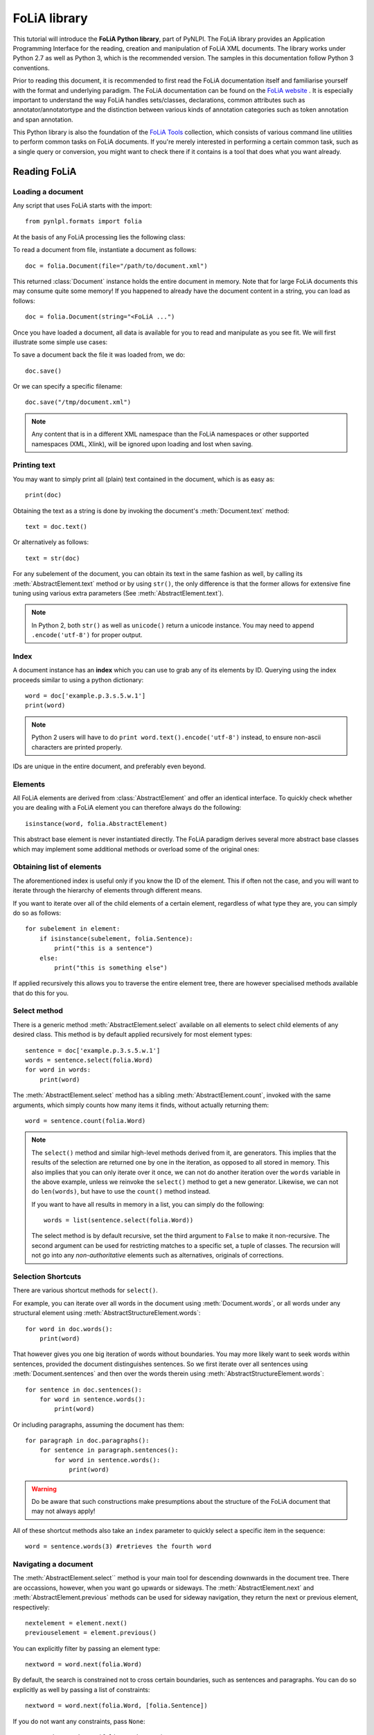 .. module:: pynlpl.formats.folia 

FoLiA library 
*************

This tutorial will introduce the **FoLiA Python library**, part of PyNLPl. The
FoLiA library provides an Application Programming Interface for the reading,
creation and manipulation of FoLiA XML documents. The library works under
Python 2.7 as well as Python 3, which is the recommended version. The samples
in this documentation follow Python 3 conventions.

Prior to reading this document, it is  recommended to first read the
FoLiA documentation itself and familiarise yourself with the format and
underlying paradigm. The FoLiA documentation can be found on the 
`FoLiA website <https://proycon.github.io/folia/>`_ . It is especially important 
to understand the way FoLiA handles sets/classes, declarations, common
attributes such as annotator/annotatortype and the distinction between various
kinds of annotation categories such as token annotation and span annotation.

This Python library is also the foundation of the `FoLiA Tools
<https://pypi.python.org/pypi/FoLiA-tools/>`_ collection, which consists of
various command line utilities to perform common tasks on FoLiA documents. If
you're merely interested in performing a certain common task, such as a single
query or conversion, you might want to check there if it contains is a tool that does
what you want already.


Reading FoLiA
===================

Loading a document
-------------------------------

Any script that uses FoLiA starts with the import::

    from pynlpl.formats import folia

At the basis of any FoLiA processing lies the following class:

.. autosummary:: 
    :nosignatures:
    :toctree: _autosummary
    :template: fullclass.rst

    Document

To read a document from file, instantiate a document as follows::

    doc = folia.Document(file="/path/to/document.xml")

This returned :class:`Document` instance holds the entire document in
memory. Note that for large FoLiA documents this may consume quite some memory!
If you happened to already have the document content in a string, you can load
as follows::

    doc = folia.Document(string="<FoLiA ...")

Once you have loaded a document, all data is available for you to read and manipulate as you see fit. We will first illustrate some simple use cases:

To save a document back the file it was loaded from, we do::

    doc.save()

Or we can specify a specific filename::

    doc.save("/tmp/document.xml")

.. note:: Any content that is in a different XML namespace than the FoLiA namespaces or other supported namespaces (XML, Xlink), will be ignored upon loading and lost when saving.


Printing text
----------------------------------

You may want to simply print all (plain) text contained in the document, which is as easy as::

    print(doc)

Obtaining the text as a string is done by invoking the document's :meth:`Document.text`
method::

    text = doc.text()
    
Or alternatively as follows::

    text = str(doc) 

For any subelement of the document, you can obtain its text in the same fashion
as well, by calling its :meth:`AbstractElement.text` method or by using
``str()``, the only difference is that the former allows for extensive fine
tuning using various extra parameters (See :meth:`AbstractElement.text`).

.. note:: In Python 2, both ``str()`` as well as ``unicode()`` return a unicode instance. You may need to append ``.encode('utf-8')`` for proper output.


Index
----------------------------------

A document instance has an **index** which you can use to grab any of its
elements by ID. Querying using the index proceeds similar to using a python
dictionary::

    word = doc['example.p.3.s.5.w.1']
    print(word)

.. note:: Python 2 users will have to do ``print word.text().encode('utf-8')`` instead, to ensure non-ascii characters are printed properly.

IDs are unique in the entire document, and preferably even beyond.
    
Elements
----------------------------------

All FoLiA elements are derived from :class:`AbstractElement` and offer an
identical interface. To quickly check whether you are dealing with a FoLiA
element you can therefore always do the following::

    isinstance(word, folia.AbstractElement)

This abstract base element is never instantiated directly. The FoLiA paradigm
derives several more abstract base  classes which  may implement some additional
methods or overload some of the original ones:

.. autosummary:: 
    :nosignatures:
    :toctree: _autosummary
    :template: foliaelement.rst

    AbstractElement
    AbstractStructureElement
    AllowTokenAnnotation
    AbstractSpanAnnotation
    AbstractTokenAnnotation
    AbstractAnnotationLayer

Obtaining list of elements
------------------------------

The aforementioned index is useful only if you know the ID of the element. This
if often not the case, and you will want to iterate through the hierarchy of
elements through different means.
                 
If you want to iterate over all of the child elements of a certain element,
regardless of what type they are, you can simply do so as follows::

    for subelement in element:
        if isinstance(subelement, folia.Sentence):
            print("this is a sentence")
        else: 
            print("this is something else")

If applied recursively this allows you to traverse the entire
element tree, there are however specialised methods available that do this for
you.

Select method
----------------------

There is a generic method :meth:`AbstractElement.select` available on all
elements to select child elements of any desired class. This method is by
default applied recursively for most element types::

    sentence = doc['example.p.3.s.5.w.1']
    words = sentence.select(folia.Word)
    for word in words:
        print(word)

The :meth:`AbstractElement.select` method has a sibling :meth:`AbstractElement.count`, invoked with the same
arguments, which simply counts how many items it finds, without actually
returning them::

    word = sentence.count(folia.Word)

.. note:: 
    The ``select()`` method and similar high-level methods derived from it, are
    generators.  This implies that the results of the selection are returned one by
    one in the iteration, as opposed to all stored in memory. This also implies
    that you can only iterate over it once, we can not do another iteration over
    the ``words`` variable in the above example, unless we reinvoke the
    ``select()`` method to get a new generator. Likewise, we can not do
    ``len(words)``, but have to use the ``count()`` method instead.

    If you want to have all results in memory in a list, you can simply do the following::

        words = list(sentence.select(folia.Word))

    The select method is by default recursive, set the third argument to ``False`` to
    make it non-recursive. The second argument can be used for restricting matches
    to a specific set, a tuple of classes. The recursion will not go into any
    *non-authoritative* elements such as alternatives, originals of corrections. 

Selection Shortcuts
---------------------
 
There are various shortcut methods for ``select()``.

For example, you can iterate over all words in the document using :meth:`Document.words`, or
all words under any structural element using :meth:`AbstractStructureElement.words`::

    for word in doc.words():
        print(word)
        
That however gives you one big iteration of words without boundaries. You may
more likely want to seek words within sentences, provided the document
distinguishes sentences. So we first iterate over all sentences using
:meth:`Document.sentences` and then over the
words therein using :meth:`AbstractStructureElement.words`::

    for sentence in doc.sentences():
        for word in sentence.words():
            print(word)
            
Or including paragraphs, assuming the document has them::

    for paragraph in doc.paragraphs():
        for sentence in paragraph.sentences():
            for word in sentence.words():
                print(word)

.. warning:: Do be aware that such constructions make presumptions about the structure of the FoLiA document that may not always apply!
        
All of these shortcut methods also take an ``index`` parameter to quickly
select a specific item in the sequence::

        word = sentence.words(3) #retrieves the fourth word

Navigating a document
--------------------------

The :meth:`AbstractElement.select`` method is your main tool for descending
downwards in the document tree. There are occassions, however, when you want go
upwards or sideways. The :meth:`AbstractElement.next` and
:meth:`AbstractElement.previous` methods can be used for sideway navigation,
they return the next or previous element, respectively::

    nextelement = element.next()
    previouselement = element.previous()

You can explicitly filter by passing an element type::

    nextword = word.next(folia.Word)

By default, the search is constrained not to cross certain boundaries, such as
sentences and paragraphs. You can do so explicitly as well by passing a list of
constraints::

    nextword = word.next(folia.Word, [folia.Sentence])

If you do not want any constraints, pass ``None``::

    nextword = word.next(folia.Word, None)

These methods will return ``None`` if no next/previous element was found (of
the specified type).

Each element has a ``parent`` attribute that links it to its parent::

    sentence = word.parent

Only for the top-level element (:class:`Text` or :class:`Speech`), the parent
is ``None``. There is also the method :meth:`AbstractElement.ancestors` to iterate over all
ancestors, ordered from most immediate to most distant ancestor::

    for ancestor in element.ancestors():
        print(type(ancestor))

If you are looking for ancestors of a specific type, you can pass it as an
argument::

    for ancestor in element.ancestors(folia.Division):
        print(type(ancestor))

If only a single ancestor is desired, use the :meth:`AbstractElement.ancestor``
method instead, unlike the generator version :meth:`AbstractElement.ancestors`,
it will raise a :class:`NoSuchAnnotation` exception if the ancestor was not
found::

    paragraph = word.ancestor(folia.Paragraph)


Structure Annotation Types
------------------------------

The FoLiA library discerns various Python classes for structure
annotation, all are subclasses of :class:`AbstractStructureElement`, which in
turn is a subclass of :class:`AbstractElement`. We list the classes
for structure anntoation along with the FoLiA XML tag. Sets and classes can
be associated with most of these elements to make them more specific, these are
never prescribed by FoLiA. The list of classes is as follows:

.. autosummary:: 
    :nosignatures:
    :toctree: _autosummary
    :template: foliaelement.rst

    Cell
    Definition
    Division
    Entry
    Event
    Example
    Figure
    Gap
    Head
    Linebreak
    List
    ListItem
    Note
    Paragraph
    Part
    Quote
    Reference
    Row
    Sentence
    Table
    Term
    TableHead
    Text
    Whitespace
    Word

The `FoLiA documentation <https://github.com/proycon/folia/raw/master/docs/folia.pdf>`_ explains the exact semantics and use of 
these in detail. Make sure to consult it to familiarize yourself with how the
elements should be used.

FoLiA and this library enforce explicit rules about what elements are allowed
in what others. Exceptions will be raised when this is about to be violated.

Common attributes
-----------------------

The FoLiA paradigm features *sets* and *classes* as primary means to represent
the actual value (class) of an annotation. A set often corresponds to a tagset,
such as a set of part-of-speech tags, and a class is one selected value in such a set.

The paradigm furthermore introduces other common attributes to set on
annotation elements, such as an identifier,  information on the annotator, and
more. A full list is provided below:
    
* ``element.id``        (str) - The unique identifier of the element
* ``element.set``       (str) - The set the element pertains to.
* ``element.cls``       (str) - The assigned class, i.e. the actual value of
  the annotation, defined in the set.  Classes correspond with tagsets in this case of many annotation types.
  Note that since *class* is already a reserved keyword in python, the library consistently uses ``cls`` everywhere.
* ``element.annotator`` (str) - The name or ID of the annotator who added/modified this element
* ``element.annotatortype`` - The type of annotator, can be either ``folia.AnnotatorType.MANUAL`` or ``folia.AnnotatorType.AUTO``
* ``element.confidence`` (float) - A confidence value expressing
* ``element.datetime``  (datetime.datetime) - The date and time when the element was added/modified.
* ``element.n``         (str) - An ordinal label, used for instance in enumerated list contexts, numbered sections, etc..

The following attributes are specific to a speech context:

* ``element.src``       (str) - A URL or filename referring the an audio or video file containing the speech. Access this attribute using the ``element.speaker_src()`` method, as it is inheritable from ancestors.
* ``element.speaker``   (str) -  The name of ID of the speaker. Access this attribute using the ``element.speech_speaker()`` method, as it is inheritable from ancestors.
* ``element.begintime`` (4-tuple) - The time in the above source fragment when the phonetic content of this element starts, this is a ``(hours, minutes,seconds,milliseconds)`` tuple.
* ``element.endtime``   (4-tuple) - The time in the above source fragment when the phonetic content of this element ends, this is a ``(hours, minutes,seconds,milliseconds)`` tuple.
 
Attributes that are not available for certain elements, or not set, default to ``None``.

Annotations
--------------------

As FoLiA is a format for linguistic annotation, accessing annotation is one of
the primary functions of this library. This can be done using the methods
:meth:`AllowTokenAnnotation.annotations` or :meth:`AllowTokenAnnotation.annotation`
that are available on many FoLiA elements. These methods are similar to the
:meth:`AbstractElement.select` method except they will raise a
:class:`NoSuchAnnotation` exception when no such annotation is found. The
difference between ``annotation()`` and ``annotations()`` is that the former
will grab only one and raise an exception if there are more between which it
can't disambiguate, whereas the second is a generator, but will still raise an
exception if none is found::

    for word in doc.words():
        try:
            pos = word.annotation(folia.PosAnnotation, 'http://somewhere/CGN')
            lemma = word.annotation(folia.LemmaAnnotation)
            print("Word: ", word)
            print("ID: ", word.id)
            print("PoS-tag: " , pos.cls)
            print("PoS Annotator: ", pos.annotator)
            print("Lemma-tag: " , lemma.cls)
        except folia.NoSuchAnnotation:
            print("No PoS or Lemma annotation")

Note that the second argument of :meth:`AllowTokenAnnotation.annotation`, :meth:`AllowTokenAnnotation.annotations` or
:meth:`AbstractElement.select` can be used to restrict your selection to a certain set. In the
above example we restrict ourselves to Part-of-Speech tags in the CGN set.

Token Annotation Types
+++++++++++++++++++++++++

The following token annotation elements are available in FoLiA, they are
embedded under a structural element (not necessarily a token, despite the name). 

.. autosummary:: 
    :nosignatures:
    :toctree: _autosummary
    :template: foliaelement.rst

    DomainAnnotation
    PosAnnotation
    LangAnnotation
    LemmaAnnotation
    SenseAnnotation
    SubjectivityAnnotation


Text and phonetic annotation
+++++++++++++++++++++++++++++++++

The actual text of an element, or a phonetic textual representation, are also
considered annotations themselves. 

.. autosummary:: 
    :nosignatures:
    :toctree: _autosummary
    :template: foliaelement.rst

    TextContent
    PhonContent

Text is retrieved as string using :meth:`AbstractElement.text`, or as element
using Phonetic content is retrieved as string using
:meth:`AbstractElement.text`, or as element using
:meth:`AbstractElement.textcontent`.

.. note:: 
    These are the only elements for which FoLiA prescribes a default set and a default class (``current``).
    This will only be relevant if you work with multiple text layers (current
    text vs OCRed text for instance) or with corrections of
    orthography or phonetics.

Span Annotation
+++++++++++++++++++

FoLiA distinguishes token annotation and span annotation, token annotation is
embedded in-line within a structural element, and the annotation therefore
pertains to that structural element, whereas span annotation is stored in a
stand-off annotation layer outside the element and refers back to it. Span
annotation elements typically *span* over multiple structural elements, they
are all subclasses of :class:`AbstractSpanAnnotation`.

We will discuss three ways of accessing span annotation. As stated, span
annotation is contained within an annotation layer (a subclass of
:class:`AbstractAnnotationLayer`) of a certain structure element, often a
sentence. In the first way of accessing span annotation, we do everything
explicitly: We first obtain the layer, then iterate over the span annotation
elements within that layer, and finally iterate over the words to which the
span applies. Assume we have a ``sentence`` and we want to print all the named
entities in it, assuming the entities layer is embedded at sentence level as is
conventional::

    for layer in sentence.select(folia.EntitiesLayer):
        for entity in layer.select(folia.Entity):
            print(" Entity class=", entity.cls, " words=")
            for word in entity.wrefs():
                print(word, end="")  #print without newline
            print()   #print newline

The :meth:`AbstractSpanAnnotation.wrefs()`` method, available on all span annotation elements, will return
a list of all words (as well as morphemes and phonemes) over which a span
annotation element spans.

This first way is rather verbose. The second way of accessing span annotation
takes another approach, using the :meth:`Word.findspans()`` method available on :class:`Word` instances.
Here we start from a word and seek span annotations in which that word occurs.
Assume we have a ``word`` and want to find chunks it occurs in::

    for chunk in word.findspans(folia.Chunk):
        print(" Chunk class=", chunk.cls, " words=")
        for word2 in chunk.wrefs(): #print all words in the chunk (of which the word is a part)
            print(word2, end="")
        print()

The :meth:`Word.findspans` method can be called with either the class of a Span
Annotation Element, such as :class:`Chunk`, or with the class of the layer,
such as :class:`ChunkingLayer`.

The third way allows us to look for span elements given an annotation layer and
words. In other words, it checks if one or more words form a span. This is an
exact match and not a sub-part match as in the previously described method. To
do this, we use use the :class:`AbstractAnnotationLayer.findspan` method,
available on all annotation layers::

    for span in annotationlayer.findspan(word1,word2):
        print("Class: ", span.cls)
        print("Text: ", span.text()) #same for every span here

Span Annotation Types
++++++++++++++++++++++++

This section lists the available Span annotation elements, the layer that contains
them is explicitly mentioned as well.

Some of the span annotation elements are complex and take span role elements as
children, these are normal span annotation elements that occur on a within
another span annotation (of a particular type) and can not be used standalone.

FoLiA distinguishes the following span annotation elements:

.. autosummary:: 
    :nosignatures:
    :toctree: _autosummary
    :template: foliaelement.rst

    Chunk
    CoreferenceChain
    Dependency
    Entity
    SyntacticUnit
    SemanticRole

These are placed in the following annotation layers:

.. autosummary:: 
    :nosignatures:
    :toctree: _autosummary
    :template: foliaelement.rst

    ChunkingLayer
    CoreferenceLayer
    DependenciesLayer
    EntitiesLayer
    SyntaxLayer
    SemanticRolesLayer


Some span annotation elements take *span roles*, depending on their type:

.. autosummary:: 
    :nosignatures:
    :toctree: _autosummary
    :template: foliaelement.rst

    CoreferenceLink
    DependencyDependent
    Headspan


Editing FoLiA
======================

Creating a new document
-------------------------

Creating a new FoliA document, rather than loading an existing one from file,
is done by explicitly providing the ID for the new document in the
:class:`Document` constructor::

    doc = folia.Document(id='example')
    

Declarations
---------------------

Whenever you add a new **type** of annotation, or a different set, to a FoLiA document, you have to
first declare it. This is done using the :meth:`Document.declare`` method. It takes as
arguments the annotation type, the set, and you can optionally pass keyword
arguments to ``annotator=`` and ``annotatortype=`` to set defaults.

An example for Part-of-Speech annotation::

    doc.declare(folia.PosAnnotation, 'http://somewhere/brown-tag-set')

An example with a default annotator::
    
    doc.declare(folia.PosAnnotation, 'http://somewhere/brown-tag-set', annotator='proycon', annotatortype=folia.AnnotatorType.MANUAL)

Any additional sets for Part-of-Speech would have to be explicitly declared as
well. To check if a particular annotation type and set is declared, use the
:meth:`Document.declared` method.

Adding structure
-------------------------

Assuming we begin with an empty document, we should first add a Text element.
Then we can add paragraphs, sentences, or other structural elements. The
:meth:`AbstractElement.add` method adds new children to an element::
    
    text = doc.add(folia.Text)
    paragraph = text.add(folia.Paragraph)
    sentence = paragraph.add(folia.Sentence)
    sentence.add(folia.Word, 'This')
    sentence.add(folia.Word, 'is')
    sentence.add(folia.Word, 'a')
    sentence.add(folia.Word, 'test')
    sentence.add(folia.Word, '.')


.. note:: The :meth:`AbstractElement.add` method is actually a wrapper around :meth:`AbstractElement.append`, which takes the
    exact same arguments. It performs extra checks and works for both span
    annotation as well as token annotation. Using ``append()`` will be faster
    though.

Adding annotations
-------------------------

Adding annotations, or any elements for that matter, is done using the
:meth:`AbstractElement.add` method on the intended parent element. We assume that the annotations
we add have already been properly declared, otherwise an exception will be
raised as soon as ``add()`` is called. Let's build on the previous example::

    #First we grab the fourth word, 'test', from the sentence
    word = sentence.words(3)
    
    #Add Part-of-Speech tag
    word.add(folia.PosAnnotation, set='brown-tagset',cls='n')
    
    #Add lemma
    lemma.add(folia.LemmaAnnotation, cls='test')


Note that in the above examples, the ``add()`` method takes a class as first
argument, and subsequently takes keyword arguments that will be passed to the
classes' constructor.

A second way of using :meth:`AbstractElement.add` is by simply passing a fully instantiated child
element, thus constructing it prior to adding. The following is equivalent to the
above example, as the previous method is merely a shortcut for convenience::

    #First we grab the fourth word, 'test', from the sentence
    word = sentence.words(3)
    
    #Add Part-of-Speech tag
    word.add( folia.PosAnnotation(doc, set='brown-tagset',cls='n') )
    
    #Add lemma
    lemma.add( folia.LemmaAnnotation(doc , cls='test') )   

The :meth:`AbstractElement.add` method always returns that which was added, allowing it to be chained.

In the above example we first explicitly instantiate a :class:`PosAnnotation`
and a :class:`LemmaAnnotation`. Instantiation of any FoLiA element (always
Python class subclassed off :class:`AbstractElement`) follows the following
pattern::

    Class(document, *children, **kwargs)

.. note:: See :meth:`AbstractElement.__init__` for all details on construction

Note that the document has to be passed explicitly as first argument to the constructor.

The common attributes are set using equally named keyword arguments:

 * ``id=``
 * ``cls=``
 * ``set=`` 
 * ``annotator=`` 
 * ``annotatortype=``
 * ``confidence=``
 * ``src=``
 * ``speaker=``
 * ``begintime=``
 * ``endtime=``

Not all attributes are allowed for all elements, and certain attributes are
required for certain elements. ``ValueError`` exceptions will be raised when these
constraints are not met.
 
Instead of setting ``id``. you can also set the keyword argument
``generate_id_in`` and pass it another element, an ID will be automatically
generated, based on the ID of the element passed. When you use the first method
of adding elements, instantiation with ``generate_id_in`` will take place automatically
behind the scenes when applicable and when ``id`` is not explicitly set.

Any extra non-keyword arguments should be FoLiA elements and will be appended
as the contents of the element, i.e. the children or subelements. Instead of
using non-keyword arguments, you can also use the keyword argument ``content``
and pass a list. This is a shortcut made merely for convenience, as Python
obliges all non-keyword arguments to come before the keyword-arguments, which
if often aesthetically unpleasing for our purposes. Example of this use case
will be shown in the next section.


Adding span annotation
---------------------------

Adding span annotation is easy with the FoLiA library. As you know, span
annotation uses a stand-off annotation embedded in annotation layers. These
layers are in turn embedded in structural elements such as sentences. However,
the :meth:`AbstractElement.add` method abstracts over this. Consider the following example of a named entity::

    doc.declare(folia.Entity, "https://raw.githubusercontent.com/proycon/folia/master/setdefinitions/namedentities.foliaset.xml")
    
    sentence = text.add(folia.Sentence)
    sentence.add(folia.Word, 'I',id='example.s.1.w.1')
    sentence.add(folia.Word, 'saw',id='example.s.1.w.2')
    sentence.add(folia.Word, 'the',id='example.s.1.w.3')
    word = sentence.add(folia.Word, 'Dalai',id='example.s.1.w.4')
    word2 =sentence.add(folia.Word, 'Lama',id='example.s.1.w.5')
    sentence.add(folia.Word, '.', id='example.s.1.w.6')

    word.add(folia.Entity, word, word2, cls="per")

To make references to the words, we simply pass the word instances and use the
document's index to obtain them.  Note also that passing a list using the
keyword argument ``contents`` is wholly equivalent to passing the non-keyword
arguments separately::

    word.add(folia.Entity, cls="per", contents=[word,word2])

In the next example we do things more explicitly. We first create a sentence
and then add a syntax parse, consisting of nested elements::

    doc.declare(folia.SyntaxLayer, 'some-syntax-set')
    
    sentence = text.add(folia.Sentence)
    sentence.add(folia.Word, 'The',id='example.s.1.w.1')
    sentence.add(folia.Word, 'boy',id='example.s.1.w.2')
    sentence.add(folia.Word, 'pets',id='example.s.1.w.3')
    sentence.add(folia.Word, 'the',id='example.s.1.w.4')
    sentence.add(folia.Word, 'cat',id='example.s.1.w.5')
    sentence.add(folia.Word, '.', id='example.s.1.w.6')
    
    #Adding Syntax Layer
    layer = sentence.add(folia.SyntaxLayer)
    
    #Adding Syntactic Units
    layer.add( 
        folia.SyntacticUnit(self.doc, cls='s', contents=[
            folia.SyntacticUnit(self.doc, cls='np', contents=[
                folia.SyntacticUnit(self.doc, self.doc['example.s.1.w.1'], cls='det'),
                folia.SyntacticUnit(self.doc, self.doc['example.s.1.w.2'], cls='n'),
            ]),
            folia.SyntacticUnit(self.doc, cls='vp', contents=[
                folia.SyntacticUnit(self.doc, self.doc['example.s.1.w.3'], cls='v')
                    folia.SyntacticUnit(self.doc, cls='np', contents=[
                        folia.SyntacticUnit(self.doc, self.doc['example.s.1.w.4'], cls='det'),
                        folia.SyntacticUnit(self.doc, self.doc['example.s.1.w.5'], cls='n'),            
                    ]),
                ]),
            folia.SyntacticUnit(self.doc, self.doc['example.s.1.w.6'], cls='fin')        
        ])
    )
    

.. note:: The lower-level :meth:`AbstractElement.append`` method would have had the same effect in the above syntax tree sample.

Deleting annotations
----------------------

Any element can be deleted by calling the :meth:`AbstractElement.remove`` method on its parent. Suppose we want to delete ``word``::

    word.parent.remove(word)

Copying annotations
----------------------

A *deep copy* can be made of any element by calling its :meth:`AbstractElement.copy` method:: 

    word2 = word.copy()

The copy will be without parent and document. If you intend to associate a copy with a new document, then copy as follows instead::

    word2 = word.copy(newdoc)

If you intend to attach the copy somewhere in the same document, you may want to add a suffix for any identifiers in its scope, since duplicate identifiers are not allowed and would raise an exception. This can be specified as the second argument::

    word2 = word.copy(doc, ".copy")

Searching in a FoLiA document
================================

If you have loaded a FoLiA document into memory, you may want to search for a
particular annotations. You can of course loop over all structural and
annotation elements using :meth:`AbstractElement.select`,
:meth:`AllowTokenAnnotation.annotation` and
:meth:`AllowTokenAnnotation.annotations`.  Additionally, :meth:`Word.findspans`
and :meth:`AbstractAnnotationLayer.findspan` are useful methods of finding span
annotations covering particular words, whereas
:meth:`AbstractSpanAnnotation.wrefs` does the reverse and finds the words for a
given span annotation element. In addition to these main methods of navigation
and selection, there is higher-level function available for searching, this
uses the **FoLiA Query Language** (FQL) or the **Corpus Query Language** (CQL).

These two languages are part of separate libraries that need to be imported::

    from pynlpl.formats import fql, cql


Corpus Query Language (CQL)
-----------------------------

CQL is the easier-language of the two and most suitable for corpus searching.
It is, however, less flexible than FQL, which is designed specifically for
FoLiA and can not just query, but also manipulate FoLiA documents in great
detail.

CQL was developed for the `IMS Corpus Workbench
<http://www.ims.uni-stuttgart.de/forschung/projekte/CorpusWorkbench.html>`_,
at Stuttgart Univeristy, and is implemented in Sketch Engine, who provide good
`CQL documentation
<http://www.sketchengine.co.uk/documentation/wiki/SkE/CorpusQuerying>`_.


CQL has to be converted to FQL first, which is then executed on the given document. This is a simple example querying for the word "house"::

    doc = folia.Document(file="/path/to/some/document.folia.xml")
    query = fql.Query(cql.cql2fql('"house"'))
    for word in query(doc):
        print(word) #these will be folia.Word instances (all matching house)

Multiple words can be queried::

    query = fql.Query(cql.cql2fql('"the" "big" "house"'))
    for word1,word2,word3 in query(doc):
        print(word1, word2,word3) 

Queries may contain wildcard expressions to match multiple text patterns. Gaps can be specified using []. The following will match any three word combination starting with the and ending with something that starts with house. It will thus match things like "the big house" or "the small household"::

    query = fql.Query(cql.cql2fql('"the" [] "house.*"'))
    for word1,word2,word3 in query(doc):
        ...

We can make the gap optional with a question mark, it can be lenghtened with + or * , like regular expressions::

    query = fql.Query(cql.cql2fql('"the" []? "house.*"'))
    for match in query(doc):
        print("We matched ", len(match), " words")

Querying is not limited to text, but all of FoLiA's annotations can be used. To force our gap consist of one or more adjectives, we do::

    query = fql.Query(cql.cql2fql('"the" [ pos = "a" ]+ "house.*"'))
    for match in query(doc):
        ...

The original CQL attribute here is ``tag`` rather than ``pos``, this can be used too. In addition, all FoLiA element types can be used!  Just use their FoLiA tagname.

Consult the CQL documentation for more. Do note that CQL is very word/token centered, for searching other types of elements, use FQL instead.

    
FoLiA Query Language (FQL)
-------------------------------

 
FQL is documented `here
<https://github.com/proycon/foliadocserve/blob/master/README.rst>`__, a full
overview is beyond the scope of this documentation. We will just introduce some
basic selection queries so you can develop an initial impression of the language's abilities.

Selecting a word with a particular text is done as follows::

    query = fql.Query('SELECT w WHERE text = "house"')
    for word in query(doc):
        print(word)  #this will be an instance of folia.Word

Regular expression matching can be done using the ``MATCHES`` operator::

    query = fql.Query('SELECT w WHERE text MATCHES "^house.*$"')
    for word in query(doc):
        print(word)  

The classes of other annotation types can be easily queried as follows::

    query = fql.Query('SELECT w WHERE :pos = "v"' AND :lemma = "be"')
    for word in query(doc):
        print(word) 

You can constrain your queries to a particular target selection using the ``FOR`` keyword::

    query = fql.Query('SELECT w WHERE text MATCHES "^house.*$" FOR s WHERE text CONTAINS "sell"')
    for word in query(doc):
        print(word)

This construction also allows you to select the actual annotations. To select all people (a named entity) for words that are not John::

    query = fql.Query('SELECT entity WHERE class = "person" FOR w WHERE text != "John"')
    for entity in query(doc):
        print(entity) #this will be an instance of folia.Entity

**FOR** statement may be chained, and Explicit IDs can be passed using the ``ID`` keyword::

    query = fql.Query('SELECT entity WHERE class = "person" FOR w WHERE text != "John" FOR div ID "section.21"')
    for entity in query(doc):
        print(entity) 
    
Sets are specified using the **OF** keyword, it can be omitted if there is only one for the annotation type, but will be required otherwise::

    query = fql.Query('SELECT su OF "http://some/syntax/set" WHERE class = "np"')
    for su in query(doc):
        print(su) #this will be an instance of folia.SyntacticUnit


We have just covered the **SELECT** keyword, FQL has other keywords for manipulating documents, such as **EDIT**, **ADD**, **APPEND** and **PREPEND**.

.. note:: Consult the FQL documentation at https://github.com/proycon/foliadocserve/blob/master/README.rst for further documentation on the language.

Streaming Reader
-------------------

Throughout this tutorial you have seen the :class:`Document`` class as a means
of reading FoLiA documents. This class always loads the entire document in
memory, which can be a considerable resource demand. The :class:`Reader` class
provides an alternative to loading FoLiA documents. It does not load the entire
document in memory but merely returns the elements you are interested in. This
results in far less memory usage and also provides a speed-up.

A reader is constructed as follows, the second argument is the class of the element you
want::

    reader = folia.Reader("my.folia.xml", folia.Word)
    for word in reader:
        print(word.id)


Higher-Order Annotations
===========================


Text Markup
--------------

FoLiA has a number of text markup elements, these appear within the
:class:`TextContent` (``t``) element, iterating over the element of a
:class:`TextContent` element will first and foremost produce strings, but also
uncover these markup elements when present. The following markup types exists:

.. autosummary:: 
    :nosignatures:
    :toctree: _autosummary
    :template: foliaelement.rst

    TextMarkupGap
    TextMarkupString
    TextMarkupStyle
    TextMarkupCorrection
    TextMarkupError


Features
-------------

Features allow a second-order annotation by adding the abilities to assign
properties and values to any of the existing annotation elements. They follow
the set/class paradigm by adding the notion of a subset and class relative to
this subset. The :meth:`AbstractElement.feat` method provides a shortcut that can be used on any
annotation element to obtain the class of the feature, given a subset. To
illustrate the concept, take a look at part of speech annotation with some
features::

    pos = word.annotation(folia.PosAnnotation)
    if pos.cls = "n":
        if pos.feat('number') == 'plural':
            print("We have a plural noun!")
        elif pos.feat('number') == 'plural':
            print("We have a singular noun!")

The :meth:`AbstractElement.feat` method will return an exception when the feature does not exist.
Note that the actual subset and class values are defined by the set and not
FoLiA itself! They are therefore fictitious in the above example. 

The Python class for features is :class:`Feature`, in the following example we
add a feature::

    pos.add(folia.Feature, subset="gender", cls="f")

Although FoLiA does not define any sets nor subsets. Some annotation types do
come with some associated subsets, their use is never mandatory. The advantage
is that these associated subsets can be directly used as an XML attribute in
the FoLiA document. The FoLiA library provides extra classes, all subclassed
off :class:`Feature` for these:


.. autosummary:: 
    :nosignatures:
    :toctree: _autosummary
    :template: foliaelement.rst

    Feature
    SynsetFeature
    ActorFeature
    BegindatetimeFeature
    EnddatetimeFeature

Alternatives
------------------

A key feature of FoLiA is its ability to make explicit alternative annotations,
for token annotations, the :class:`Alternative` (``alt``) class is used to
this end. Alternative annotations are embedded in this structure. This implies
the annotation is not authoritative, but is merely an alternative to the actual
annotation (if any). Alternatives may typically occur in larger numbers,
representing a distribution each with a confidence value (not mandatory). Each
alternative is wrapped in its own :class:`Alternative` element, as multiple
elements inside a single alternative are considered dependent and part of the
same alternative. Combining multiple annotation in one alternative makes sense
for mixed annotation types, where for instance a pos tag alternative is tied to
a particular lemma::

    alt = word.add(folia.Alternative)
    alt.add(folia.PosAnnotation, set='brown-tagset',cls='n',confidence=0.5)
    alt = word.add(folia.Alternative)   #note that we reassign the variable!
    alt.add(folia.PosAnnotation, set='brown-tagset',cls='a',confidence=0.3)
    alt = word.add(folia.Alternative)
    alt.add(folia.PosAnnotation, set='brown-tagset',cls='v',confidence=0.2)

Span annotation elements have a different mechanism for alternatives, for those
the entire annotation layer is embedded in a :class:`AlternativeLayers`
element. This element should be repeated for every type, unless the layers it
describeds are dependent on it eachother::

    alt = sentence.add(folia.AlternativeLayers)
    layer = alt.add(folia.Entities)
    entity = layer.add(folia.Entity, word1,word2,cls="person", confidence=0.3)


Because the alternative annotations are **non-authoritative**, normal selection
methods such as ``select()`` and ``annotations()`` will never yield them,
unless explicitly told to do so. For this reason, there is an
``alternatives()`` method on structure elements, for the first category of alternatives.

In summary, a list of the two relevant classes for alternatives:

.. autosummary:: 
    :nosignatures:
    :toctree: _autosummary
    :template: foliaelement.rst

    Alternative
    AlternativeLayers

Corrections
------------------

Corrections are one of the most complex annotation types in FoLiA. Corrections
can be applied not just over text, but over any type of structure annotation,
token annotation or span annotation. Corrections explicitly preserve the
original, and recursively so if corrections are done over other corrections.

Despite their complexity, the library treats correction transparently. Whenever
you query for a particular element, and it is part of a correction, you get the
corrected version rather than the original. The original is always *non-authoritative*
and normal selection methods will ignore it.

If you want to deal with correction, you have to explicitly handle the
:class:`Correction` element. If an element is part of a correction, its
:meth:`AbstractElement.incorrection` method will give the correction element, if not, it will
return ``None``::

    pos = word.annotation(folia.PosAnnotation)
    correction = pos.incorrection()
    if correction: 
        if correction.hasoriginal():
            originalpos = correction.original(0) #assuming it's the only element as is customary
            #originalpos will be an instance of folia.PosAnnotation
            print("The original pos was", originalpos.cls)

Corrections themselves carry a class too, indicating the type of correction (defined by the set used and not by FoLiA).

Besides :meth:`Correction.original``, corrections distinguish three other types, :meth:`Correction.new`` (the corrected version), :meth:`Correction.current`` (the current uncorrected version) and :meth:`Correction.suggestions` (a suggestion for correction), the former two and latter two usually form pairs, ``current()`` and ``new()`` can never be used together. Of ``suggestions(index)`` there may be multiple, hence the index argument. These return, respectively, instances of :class:`Original`, :class:`folia.New`, :class:`folia.Current` and :class:`folia.Suggestion`.

Adding a correction can be done explicitly::

    wrongpos = word.annotation(folia.PosAnnotation)
    word.add(folia.Correction, folia.New(doc, folia.PosAnnotation(doc, cls="n")) , folia.Original(doc, wrongpos), cls="misclassified")   

Let's settle for a suggestion rather than an actual correction::

    wrongpos = word.annotation(folia.PosAnnotation)
    word.add(folia.Correction, folia.Suggestion(doc, folia.PosAnnotation(doc, cls="n")), cls="misclassified")   


In some instances, when correcting text or structural elements, :class:`New` may be
empty, which would correspond to an *deletion*. Similarly, :class:`Original` may be
empty, corresponding to an *insertion*. 

The use of :class:`Current` is reserved for use with structure elements, such as words, in combination with suggestions. The structure elements then have to be embedded in :class:`Current`. This situation arises for instance when making suggestions for a merge or split.

Here is a list of all relevant classes for corrections:

.. autosummary:: 
    :nosignatures:
    :toctree: _autosummary
    :template: foliaelement.rst

    Correction
    Current
    New
    Original
    Suggestion



# .. automodule:: pynlpl.formats.folia
#    :members:
#     :show-inheritance:
#     :undoc-members:
#     :inherited-members:
#     :special-members: __init__, __iter__, __len__, __str__, __getitem__, __contains__

 
